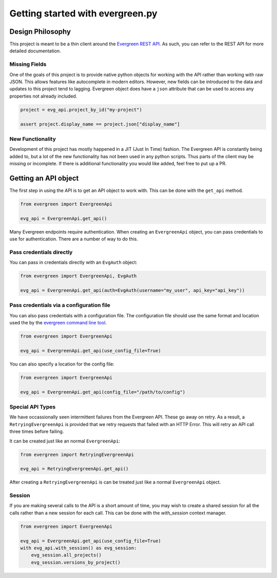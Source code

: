 *********************************
Getting started with evergreen.py
*********************************

Design Philosophy
=================

This project is meant to be a thin client around the `Evergreen REST API <https://github.com/evergreen-ci/evergreen/wiki/REST-V2-Usage>`_. As such,
you can refer to the REST API for more detailed documentation.

Missing Fields
--------------

One of the goals of this project is to provide native python objects for working
with the API rather than working with raw JSON. This allows features like
autocomplete in modern editors. However, new fields can be introduced to the
data and updates to this project tend to lagging. Evergreen object does have a
``json`` attribute that can be used to access any properties not already
included.

.. code-block:: python

    project = evg_api.project_by_id("my-project")

    assert project.display_name == project.json["display_name"]

New Functionality
-----------------

Development of this project has mostly happened in a JIT (Just In Time)
fashion. The Evergreen API is constantly being added to, but a lot of the
new functionality has not been used in any python scripts. Thus parts of the
client may be missing or incomplete. If there is additional functionality you
would like added, feel free to put up a PR.

Getting an API object
=====================

The first step in using the API is to get an API object to work with. This can
be done with the ``get_api`` method.

.. code-block:: python

    from evergreen import EvergreenApi

    evg_api = EvergreenApi.get_api()

Many Evergreen endpoints require authentication. When creating an ``EvergreenApi``
object, you can pass credentials to use for authentication. There are a number
of way to do this.

Pass credentials directly
-------------------------

You can pass in credentials directly with an ``EvgAuth`` object:

.. code-block:: python

    from evergreen import EvergreenApi, EvgAuth

    evg_api = EvergreenApi.get_api(auth=EvgAuth(username="my_user", api_key="api_key"))

Pass credentials via a configuration file
-----------------------------------------

You can also pass credentials with a configuration file. The configuration file
should use the same format and location used the by the `evergreen command line tool <https://github.com/evergreen-ci/evergreen/wiki/Using-the-Command-Line-Tool#downloading-the-command-line-tool>`_.

.. code-block:: python

    from evergreen import EvergreenApi

    evg_api = EvergreenApi.get_api(use_config_file=True)

You can also specify a location for the config file:

.. code-block:: python

    from evergreen import EvergreenApi

    evg_api = EvergreenApi.get_api(config_file="/path/to/config")

Special API Types
-----------------

We have occassionally seen intermittent failures from the Evergreen API. These
go away on retry. As a result, a ``RetryingEvergreenApi`` is provided that we
retry requests that failed with an HTTP Error. This will retry an API call
three times before failing.

It can be created just like an normal ``EvergreenApi``:

.. code-block:: python

    from evergreen import RetryingEvergreenApi

    evg_api = RetryingEvergreenApi.get_api()

After creating a ``RetryingEvergreenApi`` is can be treated just like a normal
``EvergreenApi`` object.

Session
-------

If you are making several calls to the API is a short amount of time, you may wish to create
a shared session for all the calls rather than a new session for each call. This can be done
with the `with_session` context manager.

.. code-block:: python

    from evergreen import EvergreenApi

    evg_api = EvergreenApi.get_api(use_config_file=True)
    with evg_api.with_session() as evg_session:
        evg_session.all_projects()
        evg_session.versions_by_project()
